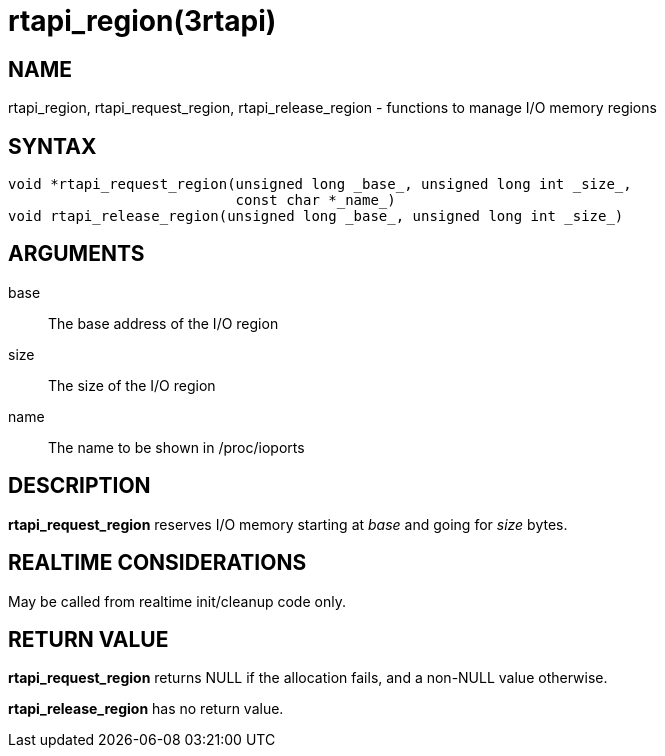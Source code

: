 :manvolnum: 3

= rtapi_region(3rtapi)

== NAME

rtapi_region, rtapi_request_region, rtapi_release_region - functions to manage I/O memory regions

== SYNTAX

....
void *rtapi_request_region(unsigned long _base_, unsigned long int _size_,
                           const char *_name_)
void rtapi_release_region(unsigned long _base_, unsigned long int _size_)
....

== ARGUMENTS

base::
  The base address of the I/O region
size::
  The size of the I/O region
name::
  The name to be shown in /proc/ioports

== DESCRIPTION

*rtapi_request_region* reserves I/O memory starting at _base_ and going
for _size_ bytes.

== REALTIME CONSIDERATIONS

May be called from realtime init/cleanup code only.

== RETURN VALUE

*rtapi_request_region* returns NULL if the allocation fails, and a
non-NULL value otherwise.

*rtapi_release_region* has no return value.
